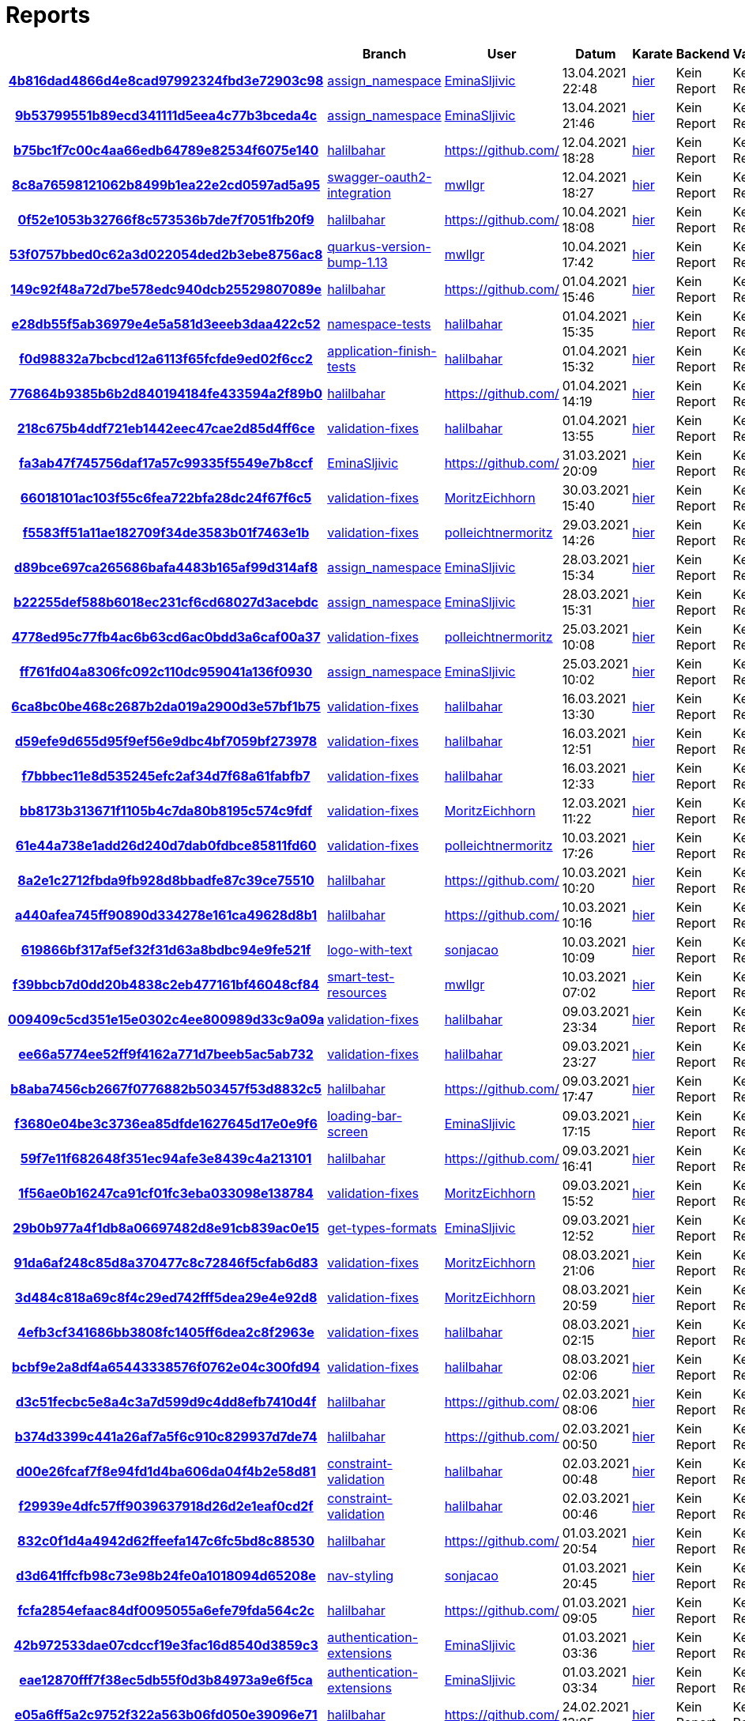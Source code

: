 # Reports
:nofooter:

[options="header", cols="h,1,1,1,1,1,1"]
|===
| | Branch | User | Datum | Karate | Backend | Validation
// insert-new-line-please-here
| link:https://github.com/halilbahar/beeyond/commit/4b816dad4866d4e8cad97992324fbd3e72903c98[4b816dad4866d4e8cad97992324fbd3e72903c98] | link:https://github.com/halilbahar/beeyond/tree/assign_namespace[assign_namespace] | link:https://github.com/EminaSljivic[EminaSljivic] | 13.04.2021 22:48 | link:4b816dad4866d4e8cad97992324fbd3e72903c98/karate/karate-summary.html[hier] | Kein Report | Kein Report
| link:https://github.com/halilbahar/beeyond/commit/9b53799551b89ecd341111d5eea4c77b3bceda4c[9b53799551b89ecd341111d5eea4c77b3bceda4c] | link:https://github.com/halilbahar/beeyond/tree/assign_namespace[assign_namespace] | link:https://github.com/EminaSljivic[EminaSljivic] | 13.04.2021 21:46 | link:9b53799551b89ecd341111d5eea4c77b3bceda4c/karate/karate-summary.html[hier] | Kein Report | Kein Report
| link:https://github.com/halilbahar/beeyond/commit/b75bc1f7c00c4aa66edb64789e82534f6075e140[b75bc1f7c00c4aa66edb64789e82534f6075e140] | link:https://github.com/halilbahar/beeyond/tree/halilbahar[halilbahar] | link:https://github.com/[] | 12.04.2021 18:28 | link:b75bc1f7c00c4aa66edb64789e82534f6075e140/karate/karate-summary.html[hier] | Kein Report | Kein Report
| link:https://github.com/halilbahar/beeyond/commit/8c8a76598121062b8499b1ea22e2cd0597ad5a95[8c8a76598121062b8499b1ea22e2cd0597ad5a95] | link:https://github.com/halilbahar/beeyond/tree/swagger-oauth2-integration[swagger-oauth2-integration] | link:https://github.com/mwllgr[mwllgr] | 12.04.2021 18:27 | link:8c8a76598121062b8499b1ea22e2cd0597ad5a95/karate/karate-summary.html[hier] | Kein Report | Kein Report
| link:https://github.com/halilbahar/beeyond/commit/0f52e1053b32766f8c573536b7de7f7051fb20f9[0f52e1053b32766f8c573536b7de7f7051fb20f9] | link:https://github.com/halilbahar/beeyond/tree/halilbahar[halilbahar] | link:https://github.com/[] | 10.04.2021 18:08 | link:0f52e1053b32766f8c573536b7de7f7051fb20f9/karate/karate-summary.html[hier] | Kein Report | Kein Report
| link:https://github.com/halilbahar/beeyond/commit/53f0757bbed0c62a3d022054ded2b3ebe8756ac8[53f0757bbed0c62a3d022054ded2b3ebe8756ac8] | link:https://github.com/halilbahar/beeyond/tree/quarkus-version-bump-1.13[quarkus-version-bump-1.13] | link:https://github.com/mwllgr[mwllgr] | 10.04.2021 17:42 | link:53f0757bbed0c62a3d022054ded2b3ebe8756ac8/karate/karate-summary.html[hier] | Kein Report | Kein Report
| link:https://github.com/halilbahar/beeyond/commit/149c92f48a72d7be578edc940dcb25529807089e[149c92f48a72d7be578edc940dcb25529807089e] | link:https://github.com/halilbahar/beeyond/tree/halilbahar[halilbahar] | link:https://github.com/[] | 01.04.2021 15:46 | link:149c92f48a72d7be578edc940dcb25529807089e/karate/karate-summary.html[hier] | Kein Report | Kein Report
| link:https://github.com/halilbahar/beeyond/commit/e28db55f5ab36979e4e5a581d3eeeb3daa422c52[e28db55f5ab36979e4e5a581d3eeeb3daa422c52] | link:https://github.com/halilbahar/beeyond/tree/namespace-tests[namespace-tests] | link:https://github.com/halilbahar[halilbahar] | 01.04.2021 15:35 | link:e28db55f5ab36979e4e5a581d3eeeb3daa422c52/karate/karate-summary.html[hier] | Kein Report | Kein Report
| link:https://github.com/halilbahar/beeyond/commit/f0d98832a7bcbcd12a6113f65fcfde9ed02f6cc2[f0d98832a7bcbcd12a6113f65fcfde9ed02f6cc2] | link:https://github.com/halilbahar/beeyond/tree/application-finish-tests[application-finish-tests] | link:https://github.com/halilbahar[halilbahar] | 01.04.2021 15:32 | link:f0d98832a7bcbcd12a6113f65fcfde9ed02f6cc2/karate/karate-summary.html[hier] | Kein Report | Kein Report
| link:https://github.com/halilbahar/beeyond/commit/776864b9385b6b2d840194184fe433594a2f89b0[776864b9385b6b2d840194184fe433594a2f89b0] | link:https://github.com/halilbahar/beeyond/tree/halilbahar[halilbahar] | link:https://github.com/[] | 01.04.2021 14:19 | link:776864b9385b6b2d840194184fe433594a2f89b0/karate/karate-summary.html[hier] | Kein Report | Kein Report
| link:https://github.com/halilbahar/beeyond/commit/218c675b4ddf721eb1442eec47cae2d85d4ff6ce[218c675b4ddf721eb1442eec47cae2d85d4ff6ce] | link:https://github.com/halilbahar/beeyond/tree/validation-fixes[validation-fixes] | link:https://github.com/halilbahar[halilbahar] | 01.04.2021 13:55 | link:218c675b4ddf721eb1442eec47cae2d85d4ff6ce/karate/karate-summary.html[hier] | Kein Report | Kein Report
| link:https://github.com/halilbahar/beeyond/commit/fa3ab47f745756daf17a57c99335f5549e7b8ccf[fa3ab47f745756daf17a57c99335f5549e7b8ccf] | link:https://github.com/halilbahar/beeyond/tree/EminaSljivic[EminaSljivic] | link:https://github.com/[] | 31.03.2021 20:09 | link:fa3ab47f745756daf17a57c99335f5549e7b8ccf/karate/karate-summary.html[hier] | Kein Report | Kein Report
| link:https://github.com/halilbahar/beeyond/commit/66018101ac103f55c6fea722bfa28dc24f67f6c5[66018101ac103f55c6fea722bfa28dc24f67f6c5] | link:https://github.com/halilbahar/beeyond/tree/validation-fixes[validation-fixes] | link:https://github.com/MoritzEichhorn[MoritzEichhorn] | 30.03.2021 15:40 | link:66018101ac103f55c6fea722bfa28dc24f67f6c5/karate/karate-summary.html[hier] | Kein Report | Kein Report
| link:https://github.com/halilbahar/beeyond/commit/f5583ff51a11ae182709f34de3583b01f7463e1b[f5583ff51a11ae182709f34de3583b01f7463e1b] | link:https://github.com/halilbahar/beeyond/tree/validation-fixes[validation-fixes] | link:https://github.com/polleichtnermoritz[polleichtnermoritz] | 29.03.2021 14:26 | link:f5583ff51a11ae182709f34de3583b01f7463e1b/karate/karate-summary.html[hier] | Kein Report | Kein Report
| link:https://github.com/halilbahar/beeyond/commit/d89bce697ca265686bafa4483b165af99d314af8[d89bce697ca265686bafa4483b165af99d314af8] | link:https://github.com/halilbahar/beeyond/tree/assign_namespace[assign_namespace] | link:https://github.com/EminaSljivic[EminaSljivic] | 28.03.2021 15:34 | link:d89bce697ca265686bafa4483b165af99d314af8/karate/karate-summary.html[hier] | Kein Report | Kein Report
| link:https://github.com/halilbahar/beeyond/commit/b22255def588b6018ec231cf6cd68027d3acebdc[b22255def588b6018ec231cf6cd68027d3acebdc] | link:https://github.com/halilbahar/beeyond/tree/assign_namespace[assign_namespace] | link:https://github.com/EminaSljivic[EminaSljivic] | 28.03.2021 15:31 | link:b22255def588b6018ec231cf6cd68027d3acebdc/karate/karate-summary.html[hier] | Kein Report | Kein Report
| link:https://github.com/halilbahar/beeyond/commit/4778ed95c77fb4ac6b63cd6ac0bdd3a6caf00a37[4778ed95c77fb4ac6b63cd6ac0bdd3a6caf00a37] | link:https://github.com/halilbahar/beeyond/tree/validation-fixes[validation-fixes] | link:https://github.com/polleichtnermoritz[polleichtnermoritz] | 25.03.2021 10:08 | link:4778ed95c77fb4ac6b63cd6ac0bdd3a6caf00a37/karate/karate-summary.html[hier] | Kein Report | Kein Report
| link:https://github.com/halilbahar/beeyond/commit/ff761fd04a8306fc092c110dc959041a136f0930[ff761fd04a8306fc092c110dc959041a136f0930] | link:https://github.com/halilbahar/beeyond/tree/assign_namespace[assign_namespace] | link:https://github.com/EminaSljivic[EminaSljivic] | 25.03.2021 10:02 | link:ff761fd04a8306fc092c110dc959041a136f0930/karate/karate-summary.html[hier] | Kein Report | Kein Report
| link:https://github.com/halilbahar/beeyond/commit/6ca8bc0be468c2687b2da019a2900d3e57bf1b75[6ca8bc0be468c2687b2da019a2900d3e57bf1b75] | link:https://github.com/halilbahar/beeyond/tree/validation-fixes[validation-fixes] | link:https://github.com/halilbahar[halilbahar] | 16.03.2021 13:30 | link:6ca8bc0be468c2687b2da019a2900d3e57bf1b75/karate/karate-summary.html[hier] | Kein Report | Kein Report
| link:https://github.com/halilbahar/beeyond/commit/d59efe9d655d95f9ef56e9dbc4bf7059bf273978[d59efe9d655d95f9ef56e9dbc4bf7059bf273978] | link:https://github.com/halilbahar/beeyond/tree/validation-fixes[validation-fixes] | link:https://github.com/halilbahar[halilbahar] | 16.03.2021 12:51 | link:d59efe9d655d95f9ef56e9dbc4bf7059bf273978/karate/karate-summary.html[hier] | Kein Report | Kein Report
| link:https://github.com/halilbahar/beeyond/commit/f7bbbec11e8d535245efc2af34d7f68a61fabfb7[f7bbbec11e8d535245efc2af34d7f68a61fabfb7] | link:https://github.com/halilbahar/beeyond/tree/validation-fixes[validation-fixes] | link:https://github.com/halilbahar[halilbahar] | 16.03.2021 12:33 | link:f7bbbec11e8d535245efc2af34d7f68a61fabfb7/karate/karate-summary.html[hier] | Kein Report | Kein Report
| link:https://github.com/halilbahar/beeyond/commit/bb8173b313671f1105b4c7da80b8195c574c9fdf[bb8173b313671f1105b4c7da80b8195c574c9fdf] | link:https://github.com/halilbahar/beeyond/tree/validation-fixes[validation-fixes] | link:https://github.com/MoritzEichhorn[MoritzEichhorn] | 12.03.2021 11:22 | link:bb8173b313671f1105b4c7da80b8195c574c9fdf/karate/karate-summary.html[hier] | Kein Report | Kein Report
| link:https://github.com/halilbahar/beeyond/commit/61e44a738e1add26d240d7dab0fdbce85811fd60[61e44a738e1add26d240d7dab0fdbce85811fd60] | link:https://github.com/halilbahar/beeyond/tree/validation-fixes[validation-fixes] | link:https://github.com/polleichtnermoritz[polleichtnermoritz] | 10.03.2021 17:26 | link:61e44a738e1add26d240d7dab0fdbce85811fd60/karate/karate-summary.html[hier] | Kein Report | Kein Report
| link:https://github.com/halilbahar/beeyond/commit/8a2e1c2712fbda9fb928d8bbadfe87c39ce75510[8a2e1c2712fbda9fb928d8bbadfe87c39ce75510] | link:https://github.com/halilbahar/beeyond/tree/halilbahar[halilbahar] | link:https://github.com/[] | 10.03.2021 10:20 | link:8a2e1c2712fbda9fb928d8bbadfe87c39ce75510/karate/karate-summary.html[hier] | Kein Report | Kein Report
| link:https://github.com/halilbahar/beeyond/commit/a440afea745ff90890d334278e161ca49628d8b1[a440afea745ff90890d334278e161ca49628d8b1] | link:https://github.com/halilbahar/beeyond/tree/halilbahar[halilbahar] | link:https://github.com/[] | 10.03.2021 10:16 | link:a440afea745ff90890d334278e161ca49628d8b1/karate/karate-summary.html[hier] | Kein Report | Kein Report
| link:https://github.com/halilbahar/beeyond/commit/619866bf317af5ef32f31d63a8bdbc94e9fe521f[619866bf317af5ef32f31d63a8bdbc94e9fe521f] | link:https://github.com/halilbahar/beeyond/tree/logo-with-text[logo-with-text] | link:https://github.com/sonjacao[sonjacao] | 10.03.2021 10:09 | link:619866bf317af5ef32f31d63a8bdbc94e9fe521f/karate/karate-summary.html[hier] | Kein Report | Kein Report
| link:https://github.com/halilbahar/beeyond/commit/f39bbcb7d0dd20b4838c2eb477161bf46048cf84[f39bbcb7d0dd20b4838c2eb477161bf46048cf84] | link:https://github.com/halilbahar/beeyond/tree/smart-test-resources[smart-test-resources] | link:https://github.com/mwllgr[mwllgr] | 10.03.2021 07:02 | link:f39bbcb7d0dd20b4838c2eb477161bf46048cf84/karate/karate-summary.html[hier] | Kein Report | Kein Report
| link:https://github.com/halilbahar/beeyond/commit/009409c5cd351e15e0302c4ee800989d33c9a09a[009409c5cd351e15e0302c4ee800989d33c9a09a] | link:https://github.com/halilbahar/beeyond/tree/validation-fixes[validation-fixes] | link:https://github.com/halilbahar[halilbahar] | 09.03.2021 23:34 | link:009409c5cd351e15e0302c4ee800989d33c9a09a/karate/karate-summary.html[hier] | Kein Report | Kein Report
| link:https://github.com/halilbahar/beeyond/commit/ee66a5774ee52ff9f4162a771d7beeb5ac5ab732[ee66a5774ee52ff9f4162a771d7beeb5ac5ab732] | link:https://github.com/halilbahar/beeyond/tree/validation-fixes[validation-fixes] | link:https://github.com/halilbahar[halilbahar] | 09.03.2021 23:27 | link:ee66a5774ee52ff9f4162a771d7beeb5ac5ab732/karate/karate-summary.html[hier] | Kein Report | Kein Report
| link:https://github.com/halilbahar/beeyond/commit/b8aba7456cb2667f0776882b503457f53d8832c5[b8aba7456cb2667f0776882b503457f53d8832c5] | link:https://github.com/halilbahar/beeyond/tree/halilbahar[halilbahar] | link:https://github.com/[] | 09.03.2021 17:47 | link:b8aba7456cb2667f0776882b503457f53d8832c5/karate/karate-summary.html[hier] | Kein Report | Kein Report
| link:https://github.com/halilbahar/beeyond/commit/f3680e04be3c3736ea85dfde1627645d17e0e9f6[f3680e04be3c3736ea85dfde1627645d17e0e9f6] | link:https://github.com/halilbahar/beeyond/tree/loading-bar-screen[loading-bar-screen] | link:https://github.com/EminaSljivic[EminaSljivic] | 09.03.2021 17:15 | link:f3680e04be3c3736ea85dfde1627645d17e0e9f6/karate/karate-summary.html[hier] | Kein Report | Kein Report
| link:https://github.com/halilbahar/beeyond/commit/59f7e11f682648f351ec94afe3e8439c4a213101[59f7e11f682648f351ec94afe3e8439c4a213101] | link:https://github.com/halilbahar/beeyond/tree/halilbahar[halilbahar] | link:https://github.com/[] | 09.03.2021 16:41 | link:59f7e11f682648f351ec94afe3e8439c4a213101/karate/karate-summary.html[hier] | Kein Report | Kein Report
| link:https://github.com/halilbahar/beeyond/commit/1f56ae0b16247ca91cf01fc3eba033098e138784[1f56ae0b16247ca91cf01fc3eba033098e138784] | link:https://github.com/halilbahar/beeyond/tree/validation-fixes[validation-fixes] | link:https://github.com/MoritzEichhorn[MoritzEichhorn] | 09.03.2021 15:52 | link:1f56ae0b16247ca91cf01fc3eba033098e138784/karate/karate-summary.html[hier] | Kein Report | Kein Report
| link:https://github.com/halilbahar/beeyond/commit/29b0b977a4f1db8a06697482d8e91cb839ac0e15[29b0b977a4f1db8a06697482d8e91cb839ac0e15] | link:https://github.com/halilbahar/beeyond/tree/get-types-formats[get-types-formats] | link:https://github.com/EminaSljivic[EminaSljivic] | 09.03.2021 12:52 | link:29b0b977a4f1db8a06697482d8e91cb839ac0e15/karate/karate-summary.html[hier] | Kein Report | Kein Report
| link:https://github.com/halilbahar/beeyond/commit/91da6af248c85d8a370477c8c72846f5cfab6d83[91da6af248c85d8a370477c8c72846f5cfab6d83] | link:https://github.com/halilbahar/beeyond/tree/validation-fixes[validation-fixes] | link:https://github.com/MoritzEichhorn[MoritzEichhorn] | 08.03.2021 21:06 | link:91da6af248c85d8a370477c8c72846f5cfab6d83/karate/karate-summary.html[hier] | Kein Report | Kein Report
| link:https://github.com/halilbahar/beeyond/commit/3d484c818a69c8f4c29ed742fff5dea29e4e92d8[3d484c818a69c8f4c29ed742fff5dea29e4e92d8] | link:https://github.com/halilbahar/beeyond/tree/validation-fixes[validation-fixes] | link:https://github.com/MoritzEichhorn[MoritzEichhorn] | 08.03.2021 20:59 | link:3d484c818a69c8f4c29ed742fff5dea29e4e92d8/karate/karate-summary.html[hier] | Kein Report | Kein Report
| link:https://github.com/halilbahar/beeyond/commit/4efb3cf341686bb3808fc1405ff6dea2c8f2963e[4efb3cf341686bb3808fc1405ff6dea2c8f2963e] | link:https://github.com/halilbahar/beeyond/tree/validation-fixes[validation-fixes] | link:https://github.com/halilbahar[halilbahar] | 08.03.2021 02:15 | link:4efb3cf341686bb3808fc1405ff6dea2c8f2963e/karate/karate-summary.html[hier] | Kein Report | Kein Report
| link:https://github.com/halilbahar/beeyond/commit/bcbf9e2a8df4a65443338576f0762e04c300fd94[bcbf9e2a8df4a65443338576f0762e04c300fd94] | link:https://github.com/halilbahar/beeyond/tree/validation-fixes[validation-fixes] | link:https://github.com/halilbahar[halilbahar] | 08.03.2021 02:06 | link:bcbf9e2a8df4a65443338576f0762e04c300fd94/karate/karate-summary.html[hier] | Kein Report | Kein Report
| link:https://github.com/halilbahar/beeyond/commit/d3c51fecbc5e8a4c3a7d599d9c4dd8efb7410d4f[d3c51fecbc5e8a4c3a7d599d9c4dd8efb7410d4f] | link:https://github.com/halilbahar/beeyond/tree/halilbahar[halilbahar] | link:https://github.com/[] | 02.03.2021 08:06 | link:d3c51fecbc5e8a4c3a7d599d9c4dd8efb7410d4f/karate/karate-summary.html[hier] | Kein Report | Kein Report
| link:https://github.com/halilbahar/beeyond/commit/b374d3399c441a26af7a5f6c910c829937d7de74[b374d3399c441a26af7a5f6c910c829937d7de74] | link:https://github.com/halilbahar/beeyond/tree/halilbahar[halilbahar] | link:https://github.com/[] | 02.03.2021 00:50 | link:b374d3399c441a26af7a5f6c910c829937d7de74/karate/karate-summary.html[hier] | Kein Report | Kein Report
| link:https://github.com/halilbahar/beeyond/commit/d00e26fcaf7f8e94fd1d4ba606da04f4b2e58d81[d00e26fcaf7f8e94fd1d4ba606da04f4b2e58d81] | link:https://github.com/halilbahar/beeyond/tree/constraint-validation[constraint-validation] | link:https://github.com/halilbahar[halilbahar] | 02.03.2021 00:48 | link:d00e26fcaf7f8e94fd1d4ba606da04f4b2e58d81/karate/karate-summary.html[hier] | Kein Report | Kein Report
| link:https://github.com/halilbahar/beeyond/commit/f29939e4dfc57ff9039637918d26d2e1eaf0cd2f[f29939e4dfc57ff9039637918d26d2e1eaf0cd2f] | link:https://github.com/halilbahar/beeyond/tree/constraint-validation[constraint-validation] | link:https://github.com/halilbahar[halilbahar] | 02.03.2021 00:46 | link:f29939e4dfc57ff9039637918d26d2e1eaf0cd2f/karate/karate-summary.html[hier] | Kein Report | Kein Report
| link:https://github.com/halilbahar/beeyond/commit/832c0f1d4a4942d62ffeefa147c6fc5bd8c88530[832c0f1d4a4942d62ffeefa147c6fc5bd8c88530] | link:https://github.com/halilbahar/beeyond/tree/halilbahar[halilbahar] | link:https://github.com/[] | 01.03.2021 20:54 | link:832c0f1d4a4942d62ffeefa147c6fc5bd8c88530/karate/karate-summary.html[hier] | Kein Report | Kein Report
| link:https://github.com/halilbahar/beeyond/commit/d3d641ffcfb98c73e98b24fe0a1018094d65208e[d3d641ffcfb98c73e98b24fe0a1018094d65208e] | link:https://github.com/halilbahar/beeyond/tree/nav-styling[nav-styling] | link:https://github.com/sonjacao[sonjacao] | 01.03.2021 20:45 | link:d3d641ffcfb98c73e98b24fe0a1018094d65208e/karate/karate-summary.html[hier] | Kein Report | Kein Report
| link:https://github.com/halilbahar/beeyond/commit/fcfa2854efaac84df0095055a6efe79fda564c2c[fcfa2854efaac84df0095055a6efe79fda564c2c] | link:https://github.com/halilbahar/beeyond/tree/halilbahar[halilbahar] | link:https://github.com/[] | 01.03.2021 09:05 | link:fcfa2854efaac84df0095055a6efe79fda564c2c/karate/karate-summary.html[hier] | Kein Report | Kein Report
| link:https://github.com/halilbahar/beeyond/commit/42b972533dae07cdccf19e3fac16d8540d3859c3[42b972533dae07cdccf19e3fac16d8540d3859c3] | link:https://github.com/halilbahar/beeyond/tree/authentication-extensions[authentication-extensions] | link:https://github.com/EminaSljivic[EminaSljivic] | 01.03.2021 03:36 | link:42b972533dae07cdccf19e3fac16d8540d3859c3/karate/karate-summary.html[hier] | Kein Report | Kein Report
| link:https://github.com/halilbahar/beeyond/commit/eae12870fff7f38ec5db55f0d3b84973a9e6f5ca[eae12870fff7f38ec5db55f0d3b84973a9e6f5ca] | link:https://github.com/halilbahar/beeyond/tree/authentication-extensions[authentication-extensions] | link:https://github.com/EminaSljivic[EminaSljivic] | 01.03.2021 03:34 | link:eae12870fff7f38ec5db55f0d3b84973a9e6f5ca/karate/karate-summary.html[hier] | Kein Report | Kein Report
| link:https://github.com/halilbahar/beeyond/commit/e05a6ff5a2c9752f322a563b06fd050e39096e71[e05a6ff5a2c9752f322a563b06fd050e39096e71] | link:https://github.com/halilbahar/beeyond/tree/halilbahar[halilbahar] | link:https://github.com/[] | 24.02.2021 13:05 | link:e05a6ff5a2c9752f322a563b06fd050e39096e71/karate/karate-summary.html[hier] | Kein Report | Kein Report
| link:https://github.com/halilbahar/beeyond/commit/9e8452eb2150e612a57822cbfd1de9ca58b8fbe2[9e8452eb2150e612a57822cbfd1de9ca58b8fbe2] | link:https://github.com/halilbahar/beeyond/tree/display-username[display-username] | link:https://github.com/sonjacao[sonjacao] | 24.02.2021 13:01 | link:9e8452eb2150e612a57822cbfd1de9ca58b8fbe2/karate/karate-summary.html[hier] | Kein Report | Kein Report
| link:https://github.com/halilbahar/beeyond/commit/9d3bee5741fb31ccca156be3050fce945ad9ffb9[9d3bee5741fb31ccca156be3050fce945ad9ffb9] | link:https://github.com/halilbahar/beeyond/tree/display-username[display-username] | link:https://github.com/sonjacao[sonjacao] | 24.02.2021 13:00 | link:9d3bee5741fb31ccca156be3050fce945ad9ffb9/karate/karate-summary.html[hier] | Kein Report | Kein Report
| link:https://github.com/halilbahar/beeyond/commit/aa509330b2ffe4d603fce4f997ef11f977235031[aa509330b2ffe4d603fce4f997ef11f977235031] | link:https://github.com/halilbahar/beeyond/tree/display-username[display-username] | link:https://github.com/sonjacao[sonjacao] | 24.02.2021 12:58 | link:aa509330b2ffe4d603fce4f997ef11f977235031/karate/karate-summary.html[hier] | Kein Report | Kein Report
| link:https://github.com/halilbahar/beeyond/commit/4c737f621e66301b562c99bb532fc9d1c1f4ef22[4c737f621e66301b562c99bb532fc9d1c1f4ef22] | link:https://github.com/halilbahar/beeyond/tree/halilbahar[halilbahar] | link:https://github.com/[] | 24.02.2021 12:35 | link:4c737f621e66301b562c99bb532fc9d1c1f4ef22/karate/karate-summary.html[hier] | Kein Report | Kein Report
| link:https://github.com/halilbahar/beeyond/commit/a42f32e871283f5591774f17f05b6fccfdf26b3a[a42f32e871283f5591774f17f05b6fccfdf26b3a] | link:https://github.com/halilbahar/beeyond/tree/halilbahar[halilbahar] | link:https://github.com/[] | 24.02.2021 12:32 | link:a42f32e871283f5591774f17f05b6fccfdf26b3a/karate/karate-summary.html[hier] | Kein Report | Kein Report
| link:https://github.com/halilbahar/beeyond/commit/70756a072bcb327a2074350f4e6b3263ff20d18e[70756a072bcb327a2074350f4e6b3263ff20d18e] | link:https://github.com/halilbahar/beeyond/tree/halilbahar[halilbahar] | link:https://github.com/[] | 23.02.2021 08:07 | link:70756a072bcb327a2074350f4e6b3263ff20d18e/karate/karate-summary.html[hier] | Kein Report | Kein Report
| link:https://github.com/halilbahar/beeyond/commit/b324ccdb8bed06bd81fe08f57047783e846b3d55[b324ccdb8bed06bd81fe08f57047783e846b3d55] | link:https://github.com/halilbahar/beeyond/tree/upload-reports-workflow[upload-reports-workflow] | link:https://github.com/EminaSljivic[EminaSljivic] | 23.02.2021 01:12 | link:b324ccdb8bed06bd81fe08f57047783e846b3d55/karate/karate-summary.html[hier] | Kein Report | Kein Report
|===

